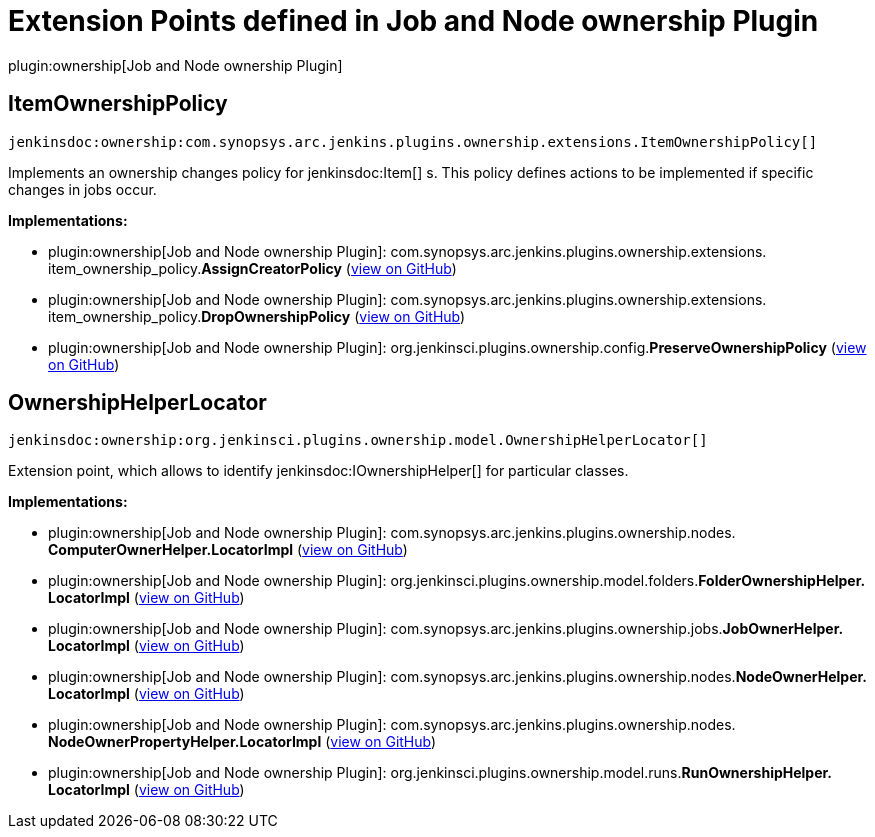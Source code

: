 = Extension Points defined in Job and Node ownership Plugin

plugin:ownership[Job and Node ownership Plugin]

== ItemOwnershipPolicy
`jenkinsdoc:ownership:com.synopsys.arc.jenkins.plugins.ownership.extensions.ItemOwnershipPolicy[]`

+++ Implements an ownership changes policy for+++ jenkinsdoc:Item[] +++s. +++ +++ This policy defines actions to be implemented if specific changes in jobs occur.+++


**Implementations:**

* plugin:ownership[Job and Node ownership Plugin]: com.+++<wbr/>+++synopsys.+++<wbr/>+++arc.+++<wbr/>+++jenkins.+++<wbr/>+++plugins.+++<wbr/>+++ownership.+++<wbr/>+++extensions.+++<wbr/>+++item_ownership_policy.+++<wbr/>+++**AssignCreatorPolicy** (link:https://github.com/jenkinsci/ownership-plugin/search?q=AssignCreatorPolicy&type=Code[view on GitHub])
* plugin:ownership[Job and Node ownership Plugin]: com.+++<wbr/>+++synopsys.+++<wbr/>+++arc.+++<wbr/>+++jenkins.+++<wbr/>+++plugins.+++<wbr/>+++ownership.+++<wbr/>+++extensions.+++<wbr/>+++item_ownership_policy.+++<wbr/>+++**DropOwnershipPolicy** (link:https://github.com/jenkinsci/ownership-plugin/search?q=DropOwnershipPolicy&type=Code[view on GitHub])
* plugin:ownership[Job and Node ownership Plugin]: org.+++<wbr/>+++jenkinsci.+++<wbr/>+++plugins.+++<wbr/>+++ownership.+++<wbr/>+++config.+++<wbr/>+++**PreserveOwnershipPolicy** (link:https://github.com/jenkinsci/ownership-plugin/search?q=PreserveOwnershipPolicy&type=Code[view on GitHub])


== OwnershipHelperLocator
`jenkinsdoc:ownership:org.jenkinsci.plugins.ownership.model.OwnershipHelperLocator[]`

+++ Extension point, which allows to identify+++ jenkinsdoc:IOwnershipHelper[] +++for particular classes.+++


**Implementations:**

* plugin:ownership[Job and Node ownership Plugin]: com.+++<wbr/>+++synopsys.+++<wbr/>+++arc.+++<wbr/>+++jenkins.+++<wbr/>+++plugins.+++<wbr/>+++ownership.+++<wbr/>+++nodes.+++<wbr/>+++**ComputerOwnerHelper.+++<wbr/>+++LocatorImpl** (link:https://github.com/jenkinsci/ownership-plugin/search?q=ComputerOwnerHelper.LocatorImpl&type=Code[view on GitHub])
* plugin:ownership[Job and Node ownership Plugin]: org.+++<wbr/>+++jenkinsci.+++<wbr/>+++plugins.+++<wbr/>+++ownership.+++<wbr/>+++model.+++<wbr/>+++folders.+++<wbr/>+++**FolderOwnershipHelper.+++<wbr/>+++LocatorImpl** (link:https://github.com/jenkinsci/ownership-plugin/search?q=FolderOwnershipHelper.LocatorImpl&type=Code[view on GitHub])
* plugin:ownership[Job and Node ownership Plugin]: com.+++<wbr/>+++synopsys.+++<wbr/>+++arc.+++<wbr/>+++jenkins.+++<wbr/>+++plugins.+++<wbr/>+++ownership.+++<wbr/>+++jobs.+++<wbr/>+++**JobOwnerHelper.+++<wbr/>+++LocatorImpl** (link:https://github.com/jenkinsci/ownership-plugin/search?q=JobOwnerHelper.LocatorImpl&type=Code[view on GitHub])
* plugin:ownership[Job and Node ownership Plugin]: com.+++<wbr/>+++synopsys.+++<wbr/>+++arc.+++<wbr/>+++jenkins.+++<wbr/>+++plugins.+++<wbr/>+++ownership.+++<wbr/>+++nodes.+++<wbr/>+++**NodeOwnerHelper.+++<wbr/>+++LocatorImpl** (link:https://github.com/jenkinsci/ownership-plugin/search?q=NodeOwnerHelper.LocatorImpl&type=Code[view on GitHub])
* plugin:ownership[Job and Node ownership Plugin]: com.+++<wbr/>+++synopsys.+++<wbr/>+++arc.+++<wbr/>+++jenkins.+++<wbr/>+++plugins.+++<wbr/>+++ownership.+++<wbr/>+++nodes.+++<wbr/>+++**NodeOwnerPropertyHelper.+++<wbr/>+++LocatorImpl** (link:https://github.com/jenkinsci/ownership-plugin/search?q=NodeOwnerPropertyHelper.LocatorImpl&type=Code[view on GitHub])
* plugin:ownership[Job and Node ownership Plugin]: org.+++<wbr/>+++jenkinsci.+++<wbr/>+++plugins.+++<wbr/>+++ownership.+++<wbr/>+++model.+++<wbr/>+++runs.+++<wbr/>+++**RunOwnershipHelper.+++<wbr/>+++LocatorImpl** (link:https://github.com/jenkinsci/ownership-plugin/search?q=RunOwnershipHelper.LocatorImpl&type=Code[view on GitHub])

